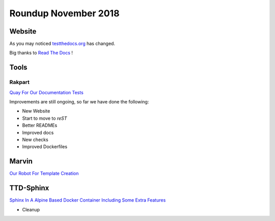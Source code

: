 .. post:: Dec 03, 2018
   :tags: news
   :author: svx

=====================
Roundup November 2018
=====================

Website
=======

As you may noticed `testthedocs.org <https://testthedocs.org>`_ has changed.

Big thanks to `Read The Docs <http://readthedocs.org/>`_ !


Tools
=====

Rakpart
-------

`Quay For Our Documentation Tests <https://rakpart.testthedocs.org>`_

Improvements are still ongoing, so far we have done the following:

- New Website
- Start to move to *reST*
- Better READMEs
- Improved docs
- New checks
- Improved Dockerfiles

Marvin
======

`Our Robot For Template Creation <https://github.com/testthedocs/marvin>`_

TTD-Sphinx
==========

`Sphinx In A Alpine Based Docker Container Including Some Extra Features <https://github.com/testthedocs/ttd-sphinx>`_

- Cleanup

